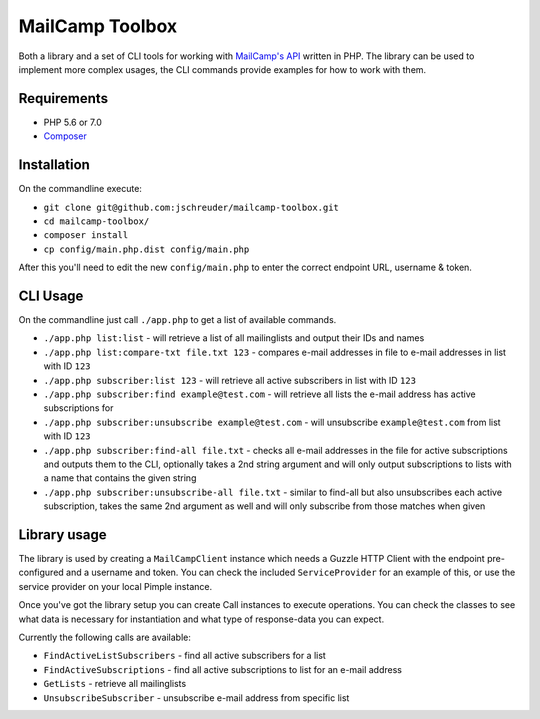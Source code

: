 ================
MailCamp Toolbox
================

Both a library and a set of CLI tools for working with `MailCamp's API <http://www.mailcamp.nl/api.html>`_ written in
PHP. The library can be used to implement more complex usages, the CLI commands provide examples for how to work with
them.

------------
Requirements
------------

* PHP 5.6 or 7.0
* `Composer <https://getcomposer.org/>`_

------------
Installation
------------

On the commandline execute:

* ``git clone git@github.com:jschreuder/mailcamp-toolbox.git``
* ``cd mailcamp-toolbox/``
* ``composer install``
* ``cp config/main.php.dist config/main.php``

After this you'll need to edit the new ``config/main.php`` to enter the correct endpoint URL, username & token.

---------
CLI Usage
---------

On the commandline just call ``./app.php`` to get a list of available commands.

* ``./app.php list:list`` - will retrieve a list of all mailinglists and output their IDs and names
* ``./app.php list:compare-txt file.txt 123`` - compares e-mail addresses in file to e-mail addresses in list with ID
  ``123``
* ``./app.php subscriber:list 123`` - will retrieve all active subscribers in list with ID ``123``
* ``./app.php subscriber:find example@test.com`` - will retrieve all lists the e-mail address has active subscriptions
  for
* ``./app.php subscriber:unsubscribe example@test.com`` - will unsubscribe ``example@test.com`` from list with ID
  ``123``
* ``./app.php subscriber:find-all file.txt`` - checks all e-mail addresses in the file for active subscriptions and
  outputs them to the CLI, optionally takes a 2nd string argument and will only output subscriptions to lists with a
  name that contains the given string
* ``./app.php subscriber:unsubscribe-all file.txt`` - similar to find-all but also unsubscribes each active
  subscription, takes the same 2nd argument as well and will only subscribe from those matches when given

-------------
Library usage
-------------

The library is used by creating a ``MailCampClient`` instance which needs a Guzzle HTTP Client with the endpoint
pre-configured and a username and token. You can check the included ``ServiceProvider`` for an example of this, or use
the service provider on your local Pimple instance.

Once you've got the library setup you can create Call instances to execute operations. You can check the classes to see
what data is necessary for instantiation and what type of response-data you can expect.

Currently the following calls are available:

* ``FindActiveListSubscribers`` - find all active subscribers for a list
* ``FindActiveSubscriptions`` - find all active subscriptions to list for an e-mail address
* ``GetLists`` - retrieve all mailinglists
* ``UnsubscribeSubscriber`` - unsubscribe e-mail address from specific list
